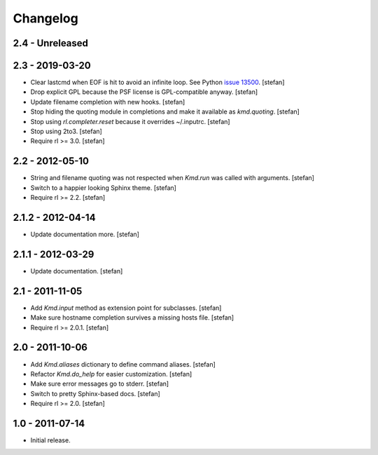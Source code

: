 Changelog
=========

2.4 - Unreleased
----------------


2.3 - 2019-03-20
----------------

- Clear lastcmd when EOF is hit to avoid an infinite loop. See Python
  `issue 13500`_.
  [stefan]

- Drop explicit GPL because the PSF license is GPL-compatible anyway.
  [stefan]

- Update filename completion with new hooks.
  [stefan]

- Stop hiding the quoting module in completions and make it available as
  *kmd.quoting*.
  [stefan]

- Stop using *rl.completer.reset* because it overrides ~/.inputrc.
  [stefan]

- Stop using 2to3.
  [stefan]

- Require rl >= 3.0.
  [stefan]

.. _`issue 13500`: https://bugs.python.org/issue13500

2.2 - 2012-05-10
----------------

- String and filename quoting was not respected when *Kmd.run*
  was called with arguments.
  [stefan]

- Switch to a happier looking Sphinx theme.
  [stefan]

- Require rl >= 2.2.
  [stefan]

2.1.2 - 2012-04-14
------------------

- Update documentation more.
  [stefan]

2.1.1 - 2012-03-29
------------------

- Update documentation.
  [stefan]

2.1 - 2011-11-05
----------------

- Add *Kmd.input* method as extension point for subclasses.
  [stefan]

- Make sure hostname completion survives a missing hosts file.
  [stefan]

- Require rl >= 2.0.1.
  [stefan]

2.0 - 2011-10-06
----------------

- Add *Kmd.aliases* dictionary to define command aliases.
  [stefan]

- Refactor *Kmd.do_help* for easier customization.
  [stefan]

- Make sure error messages go to stderr.
  [stefan]

- Switch to pretty Sphinx-based docs.
  [stefan]

- Require rl >= 2.0.
  [stefan]

1.0 - 2011-07-14
----------------

- Initial release.
